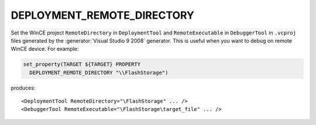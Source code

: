 DEPLOYMENT_REMOTE_DIRECTORY
---------------------------

.. versionadded:: 3.6

Set the WinCE project ``RemoteDirectory`` in ``DeploymentTool`` and
``RemoteExecutable`` in ``DebuggerTool`` in ``.vcproj`` files generated
by the :generator:`Visual Studio 9 2008` generator.
This is useful when you want to debug on remote WinCE device.
For example:

.. code-block:: cmake

  set_property(TARGET ${TARGET} PROPERTY
    DEPLOYMENT_REMOTE_DIRECTORY "\\FlashStorage")

produces::

  <DeploymentTool RemoteDirectory="\FlashStorage" ... />
  <DebuggerTool RemoteExecutable="\FlashStorage\target_file" ... />
